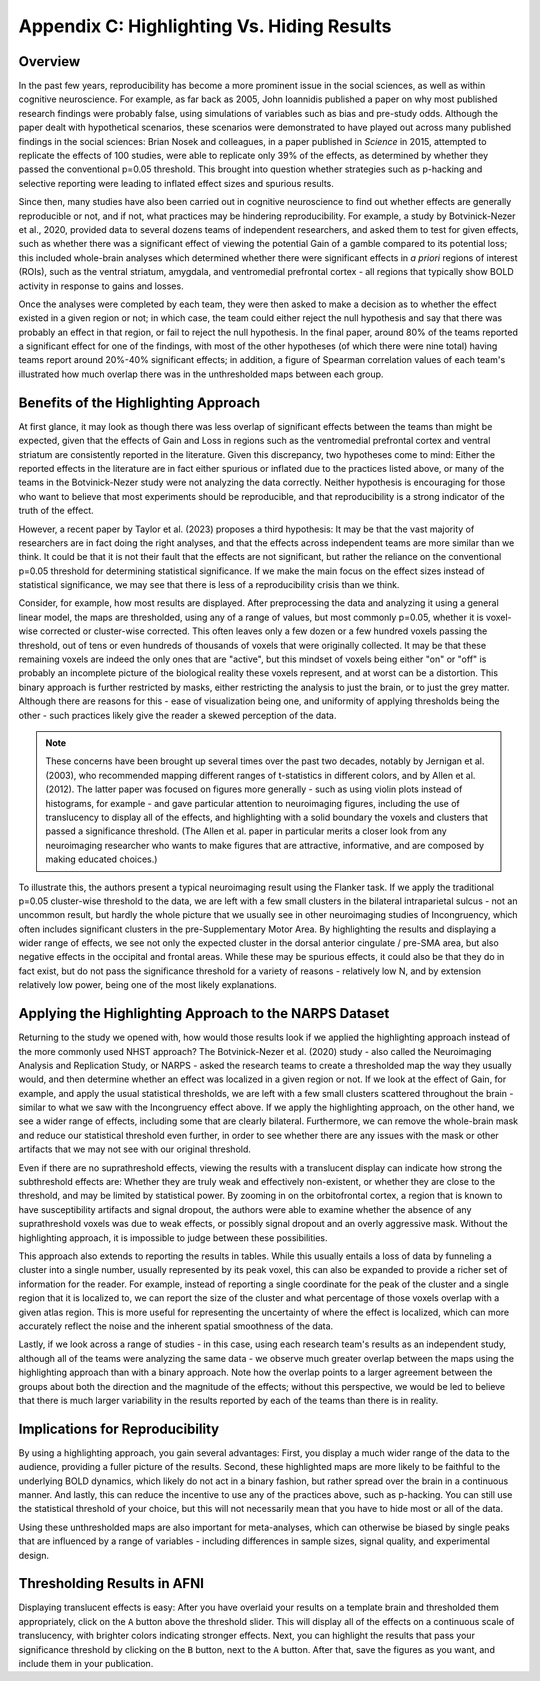 .. _AppendixC_HighlightingResults:

===========================================
Appendix C: Highlighting Vs. Hiding Results
===========================================


Overview
--------

In the past few years, reproducibility has become a more prominent issue in the social sciences, as well as within cognitive neuroscience. For example, as far back as 2005, John Ioannidis published a paper on why most published research findings were probably false, using simulations of variables such as bias and pre-study odds. Although the paper dealt with hypothetical scenarios, these scenarios were demonstrated to have played out across many published findings in the social sciences: Brian Nosek and colleagues, in a paper published in *Science* in 2015, attempted to replicate the effects of 100 studies, were able to replicate only 39% of the effects, as determined by whether they passed the conventional p=0.05 threshold. This brought into question whether strategies such as p-hacking and selective reporting were leading to inflated effect sizes and spurious results.

Since then, many studies have also been carried out in cognitive neuroscience to find out whether effects are generally reproducible or not, and if not, what practices may be hindering reproducibility. For example, a study by Botvinick-Nezer et al., 2020, provided data to several dozens teams of independent researchers, and asked them to test for given effects, such as whether there was a significant effect of viewing the potential Gain of a gamble compared to its potential loss; this included whole-brain analyses which determined whether there were significant effects in *a priori* regions of interest (ROIs), such as the ventral striatum, amygdala, and ventromedial prefrontal cortex - all regions that typically show BOLD activity in response to gains and losses.

Once the analyses were completed by each team, they were then asked to make a decision as to whether the effect existed in a given region or not; in which case, the team could either reject the null hypothesis and say that there was probably an effect in that region, or fail to reject the null hypothesis. In the final paper, around 80% of the teams reported a significant effect for one of the findings, with most of the other hypotheses (of which there were nine total) having teams report around 20%-40% significant effects; in addition, a figure of Spearman correlation values of each team's illustrated how much overlap there was in the unthresholded maps between each group.

Benefits of the Highlighting Approach
-------------------------------------

At first glance, it may look as though there was less overlap of significant effects between the teams than might be expected, given that the effects of Gain and Loss in regions such as the ventromedial prefrontal cortex and ventral striatum are consistently reported in the literature. Given this discrepancy, two hypotheses come to mind: Either the reported effects in the literature are in fact either spurious or inflated due to the practices listed above, or many of the teams in the Botvinick-Nezer study were not analyzing the data correctly. Neither hypothesis is encouraging for those who want to believe that most experiments should be reproducible, and that reproducibility is a strong indicator of the truth of the effect.

However, a recent paper by Taylor et al. (2023) proposes a third hypothesis: It may be that the vast majority of researchers are in fact doing the right analyses, and that the effects across independent teams are more similar than we think. It could be that it is not their fault that the effects are not significant, but rather the reliance on the conventional p=0.05 threshold for determining statistical significance. If we make the main focus on the effect sizes instead of statistical significance, we may see that there is less of a reproducibility crisis than we think.

Consider, for example, how most results are displayed. After preprocessing the data and analyzing it using a general linear model, the maps are thresholded, using any of a range of values, but most commonly p=0.05, whether it is voxel-wise corrected or cluster-wise corrected. This often leaves only a few dozen or a few hundred voxels passing the threshold, out of tens or even hundreds of thousands of voxels that were originally collected. It may be that these remaining voxels are indeed the only ones that are "active", but this mindset of voxels being either "on" or "off" is probably an incomplete picture of the biological reality these voxels represent, and at worst can be a distortion. This binary approach is further restricted by masks, either restricting the analysis to just the brain, or to just the grey matter. Although there are reasons for this - ease of visualization being one, and uniformity of applying thresholds being the other - such practices likely give the reader a skewed perception of the data.


.. note::

  These concerns have been brought up several times over the past two decades, notably by Jernigan et al. (2003), who recommended mapping different ranges of t-statistics in different colors, and by Allen et al. (2012). The latter paper was focused on figures more generally - such as using violin plots instead of histograms, for example - and gave particular attention to neuroimaging figures, including the use of translucency to display all of the effects, and highlighting with a solid boundary the voxels and clusters that passed a significance threshold. (The Allen et al. paper in particular merits a closer look from any neuroimaging researcher who wants to make figures that are attractive, informative, and are composed by making educated choices.)

To illustrate this, the authors present a typical neuroimaging result using the Flanker task. If we apply the traditional p=0.05 cluster-wise threshold to the data, we are left with a few small clusters in the bilateral intraparietal sulcus - not an uncommon result, but hardly the whole picture that we usually see in other neuroimaging studies of Incongruency, which often includes significant clusters in the pre-Supplementary Motor Area. By highlighting the results and displaying a wider range of effects, we see not only the expected cluster in the dorsal anterior cingulate / pre-SMA area, but also negative effects in the occipital and frontal areas. While these may be spurious effects, it could also be that they do in fact exist, but do not pass the significance threshold for a variety of reasons - relatively low N, and by extension relatively low power, being one of the most likely explanations.

Applying the Highlighting Approach to the NARPS Dataset
-------------------------------------------------------

Returning to the study we opened with, how would those results look if we applied the highlighting approach instead of the more commonly used NHST approach? The Botvinick-Nezer et al. (2020) study - also called the Neuroimaging Analysis and Replication Study, or NARPS - asked the research teams to create a thresholded map the way they usually would, and then determine whether an effect was localized in a given region or not. If we look at the effect of Gain, for example, and apply the usual statistical thresholds, we are left with a few small clusters scattered throughout the brain - similar to what we saw with the Incongruency effect above. If we apply the highlighting approach, on the other hand, we see a wider range of effects, including some that are clearly bilateral. Furthermore, we can remove the whole-brain mask and reduce our statistical threshold even further, in order to see whether there are any issues with the mask or other artifacts that we may not see with our original threshold.

Even if there are no suprathreshold effects, viewing the results with a translucent display can indicate how strong the subthreshold effects are: Whether they are truly weak and effectively non-existent, or whether they are close to the threshold, and may be limited by statistical power. By zooming in on the orbitofrontal cortex, a region that is known to have susceptibility artifacts and signal dropout, the authors were able to examine whether the absence of any suprathreshold voxels was due to weak effects, or possibly signal dropout and an overly aggressive mask. Without the highlighting approach, it is impossible to judge between these possibilities.

This approach also extends to reporting the results in tables. While this usually entails a loss of data by funneling a cluster into a single number, usually represented by its peak voxel, this can also be expanded to provide a richer set of information for the reader. For example, instead of reporting a single coordinate for the peak of the cluster and a single region that it is localized to, we can report the size of the cluster and what percentage of those voxels overlap with a given atlas region. This is more useful for representing the uncertainty of where the effect is localized, which can more accurately reflect the noise and the inherent spatial smoothness of the data.

Lastly, if we look across a range of studies - in this case, using each research team's results as an independent study, although all of the teams were analyzing the same data - we observe much greater overlap between the maps using the highlighting approach than with a binary approach. Note how the overlap points to a larger agreement between the groups about both the direction and the magnitude of the effects; without this perspective, we would be led to believe that there is much larger variability in the results reported by each of the teams than there is in reality.

Implications for Reproducibility
--------------------------------

By using a highlighting approach, you gain several advantages: First, you display a much wider range of the data to the audience, providing a fuller picture of the results. Second, these highlighted maps are more likely to be faithful to the underlying BOLD dynamics, which likely do not act in a binary fashion, but rather spread over the brain in a continuous manner. And lastly, this can reduce the incentive to use any of the practices above, such as p-hacking. You can still use the statistical threshold of your choice, but this will not necessarily mean that you have to hide most or all of the data.

Using these unthresholded maps are also important for meta-analyses, which can otherwise be biased by single peaks that are influenced by a range of variables - including differences in sample sizes, signal quality, and experimental design. 

Thresholding Results in AFNI
----------------------------

Displaying translucent effects is easy: After you have overlaid your results on a template brain and thresholded them appropriately, click on the ``A`` button above the threshold slider. This will display all of the effects on a continuous scale of translucency, with brighter colors indicating stronger effects. Next, you can highlight the results that pass your significance threshold by clicking on the ``B`` button, next to the ``A`` button. After that, save the figures as you want, and include them in your publication.
